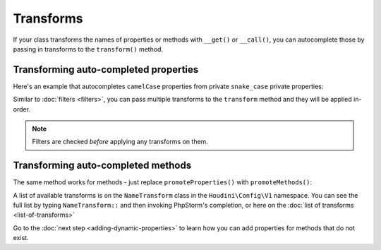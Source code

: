 Transforms
----------

If your class transforms the names of properties or methods with ``__get()`` or ``__call()``,
you can autocomplete those by passing in transforms to the ``transform()`` method.

Transforming auto-completed properties
~~~~~~~~~~~~~~~~~~~~~~~~~~~~~~~~~~~~~~

Here's an example that autocompletes ``camelCase`` properties from private ``snake_case`` private properties:

.. code-block:: php
   :caption: .houdini.php

   <?php
   namespace Houdini\Config\V1;

   use YourNamespace\YourDynamicClass;

   // Make the publicly visible name camelCase instead of snake_case:
   houdini()->overrideClass(YourDynamicClass::class)
       ->promoteProperties()
       ->filter( AccessFilter::isPrivate() )
       ->transform( NameTransform::camelCase() );

Similar to :doc:`filters <filters>`, you can pass multiple transforms to the ``transform`` method
and they will be applied in-order.

.. note::
    Filters are checked *before* applying any transforms on them.


Transforming auto-completed methods
~~~~~~~~~~~~~~~~~~~~~~~~~~~~~~~~~~~

The same method works for methods - just replace ``promoteProperties()`` with
``promoteMethods()``:

.. code-block:: php
   :caption .houdini.php

   <?php
   namespace Houdini\Config\V1;

   use YourNamespace\YourDynamicClass;

   // Make the publicly visible name camelCase instead of snake_case:
   houdini()->overrideClass(YourDynamicClass::class)
       ->promoteMethods()
       ->filter( AccessFilter::isPrivate() )
       ->transform( NameTransform::camelCase() );

A list of available transforms is on the ``NameTransform`` class in the ``Houdini\Config\V1`` namespace. You can see the full list by
typing ``NameTransform::`` and then invoking PhpStorm's completion, or here on the :doc:`list of transforms <list-of-transforms>`

Go to the :doc:`next step <adding-dynamic-properties>` to learn how you can
add properties for methods that do not exist.